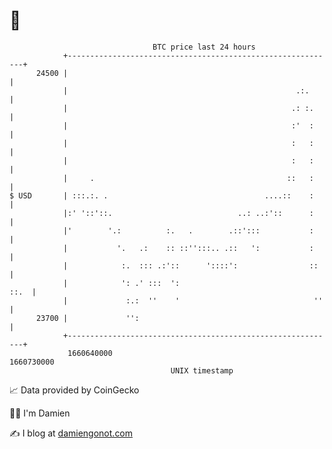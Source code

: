 * 👋

#+begin_example
                                   BTC price last 24 hours                    
               +------------------------------------------------------------+ 
         24500 |                                                            | 
               |                                                   .:.      | 
               |                                                  .: :.     | 
               |                                                  :'  :     | 
               |                                                  :   :     | 
               |                                                  :   :     | 
               |     .                                           ::   :     | 
   $ USD       | :::.:. .                                   ....::    :     | 
               |:' '::'::.                            ..: ..:'::      :     | 
               |'        '.:          :.   .        .::':::           :     | 
               |           '.   .:    :: ::'':::.. .::   ':           :     | 
               |            :.  ::: .:'::      '::::':                ::    | 
               |            ': .' :::  ':                              ::.  | 
               |             :.:  ''    '                              ''   | 
         23700 |             '':                                            | 
               +------------------------------------------------------------+ 
                1660640000                                        1660730000  
                                       UNIX timestamp                         
#+end_example
📈 Data provided by CoinGecko

🧑‍💻 I'm Damien

✍️ I blog at [[https://www.damiengonot.com][damiengonot.com]]
